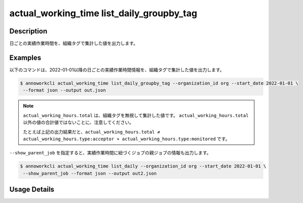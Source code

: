 ==============================================================
actual_working_time list_daily_groupby_tag
==============================================================

Description
=================================
日ごとの実績作業時間を、組織タグで集計した値を出力します。


Examples
=================================

以下のコマンドは、2022-01-01以降の日ごとの実績作業時間情報を、組織タグで集計した値を出力します。

.. code-block:: 

    $ annoworkcli actual_working_time list_daily_groupby_tag --organization_id org --start_date 2022-01-01 \
     --format json --output out.json


.. code-block:: json
   :caption: out.json

   [
      {
         "date": "2022-01-02",
         "job_id": "caa0da6f-34aa-40cb-abc0-976c9aab3b40",
         "job_name": "MOON",
         "actual_working_hours": {
            "type:acceptor": 4,
            "type:monitored": 5,
            "total": 10
         }
      }
   ]


.. note::

   ``actual_working_hours.total`` は、組織タグを無視して集計した値です。
   ``actual_working_hours.total`` 以外の値の合計値ではないことに、注意してください。
   
   たとえば上記の出力結果だと、``actual_working_hours.total ≠ actual_working_hours.type:acceptor + actual_working_hours.type:monitored`` です。

   

``--show_parent_job`` を指定すると、実績作業時間に紐づくジョブの親ジョブの情報も出力します。


.. code-block:: 

    $ annoworkcli actual_working_time list_daily --organization_id org --start_date 2022-01-01 \
     --show_parent_job --format json --output out2.json



.. code-block:: json
   :caption: out2.json

   [
      {
         "date": "2022-01-02",
         "job_id": "caa0da6f-34aa-40cb-abc0-976c9aab3b40",
         "job_name": "MOON",
         "actual_working_hours": {
            "type:acceptor": 4,
            "type:monitored": 5,
            "total": 10
         },
         "parent_job_id": "11d73ea0-ed87-4f24-9ef6-68afcb1fdca7",
         "parent_job_name": "PLANET"         
      }
   ]




Usage Details
=================================

.. argparse::
   :ref: annoworkcli.actual_working_time.list_actual_working_hours_daily_groupby_tag.add_parser
   :prog: annoworkcli actual_working_time list_daily_groupby_tag
   :nosubcommands:
   :nodefaultconst: